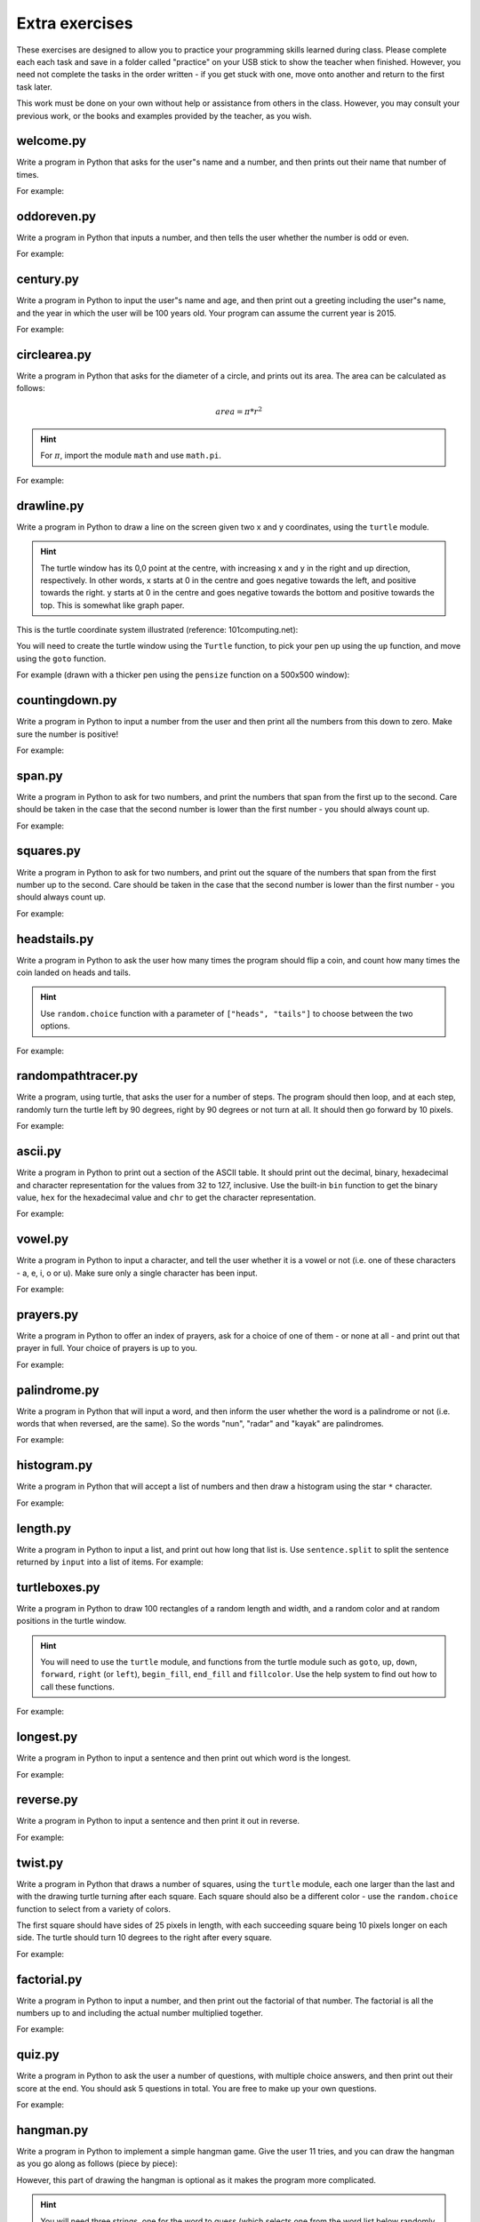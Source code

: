 Extra exercises
===============

These exercises are designed to allow you to practice your programming skills learned during class.  Please complete each each task and save in a folder called "practice" on your USB stick to show the teacher when finished.  However, you need not complete the tasks in the order written - if you get stuck with one, move onto another and return to the first task later.

This work must be done on your own without help or assistance from others in the class.  However, you may consult your previous work, or the books and examples provided by the teacher, as you wish.

welcome.py
----------

Write a program in Python that asks for the user"s name and a number, and then prints out their name that number of times.

For example:

.. code-block:: none
    :pythontest: off

    What is your name? Snoopy
    How many times should I print your name: 5
    Snoopy Snoopy Snoopy Snoopy Snoopy


oddoreven.py
------------

Write a program in Python that inputs a number, and then tells the user whether the number is odd or even.

For example:

.. code-block:: none
    :pythontest: off

    Please input a number: 17
    The number 17 is odd.

    Please input a number: 42
    The number 42 is even.


century.py
----------

Write a program in Python to input the user"s name and age, and then print out a greeting including the user"s name, and the year in which the user will be 100 years old.  Your program can assume the current year is 2015.

For example:

.. code-block:: none
    :pythontest: off

    What is your name: Fred
    How old are you? 99
    Hello Fred you will be 100 in 2016

    What is your name: Bob
    How old are you? 20
    Hello Bob you will be 100 in 2095


circlearea.py
-------------

Write a program in Python that asks for the diameter of a circle, and prints out its area.  The area can be calculated as follows:

.. math:: area = \pi * r^2

.. hint:: For :math:`\pi`, import the module ``math`` and use ``math.pi``.

For example:

.. code-block:: none
    :pythontest: off

    Please enter the diameter of the circle: 12
    The area is: 113.10


drawline.py
-----------

Write a program in Python to draw a line on the screen given two x and y coordinates, using the ``turtle`` module.

.. hint:: The turtle window has its 0,0 point at the centre, with increasing x and y in the right and up direction, respectively.  In other words, x starts at 0 in the centre and goes negative towards the left, and positive towards the right.  y starts at 0 in the centre and goes negative towards the bottom and positive towards the top.  This is somewhat like graph paper.

This is the turtle coordinate system illustrated (reference: 101computing.net):

.. image:: /images/extraex/image02.png
    :width: 200pt
    :align: center

You will need to create the turtle window using the ``Turtle`` function, to pick your pen up using the ``up`` function, and move using the ``goto`` function.

For example (drawn with a thicker pen using the ``pensize`` function on a 500x500 window):

.. code-block:: none
    :pythontest: off

    From where should the line start? -100 -200
    And to where should the line end? 275 175

.. image:: /images/extraex/image07.png
    :width: 200pt
    :align: center


countingdown.py
---------------

Write a program in Python to input a number from the user and then print all the numbers from this down to zero.  Make sure the number is positive!

For example:

.. code-block:: none
    :pythontest: off

    Please input a number: 10
    10
    9
    8
    7
    6
    5
    4
    3
    2
    1
    0


span.py
-------

Write a program in Python to ask for two numbers, and print the numbers that span from the first up to the second.  Care should be taken in the case that the second number is lower than the first number - you should always count up.

For example:

.. code-block:: none
    :pythontest: off

    Please input your first number: 10
    Please input your second number: 20
    The span of numbers are:
    10
    11
    12
    13
    14
    15
    16
    17
    18
    19


squares.py
----------

Write a program in Python to ask for two numbers, and print out the square of the numbers that span from the first number up to the second.  Care should be taken in the case that the second number is lower than the first number - you should always count up.

For example:

.. code-block:: none
    :pythontest: off

    Please input your first number: 10
    Please input your second number: 20
    The square numbers between those numbers are:
    100
    121
    144
    169
    196
    225
    256
    289
    324
    361


headstails.py
-------------

Write a program in Python to ask the user how many times the program should flip a coin, and count how many times the coin landed on heads and tails.

.. hint:: Use ``random.choice`` function with a parameter of ``["heads", "tails"]`` to choose between the two options.

For example:

.. code-block:: none
    :pythontest: off

    How many times should I flip the coin? 1000
    The number of heads totalled 459 and the number of tails totalled 541


randompathtracer.py
-------------------

Write a program, using turtle, that asks the user for a number of steps. The program should then loop, and at each step, randomly turn the turtle left by 90 degrees, right by 90 degrees or not turn at all. It should then go forward by 10 pixels.

For example:

.. code-block:: none
    :pythontest: off

    How many steps should I draw? 500

.. image:: /images/extraex/image00.png
    :width: 200pt
    :align: center


ascii.py
--------

Write a program in Python to print out a section of the ASCII table.  It should print out the decimal, binary, hexadecimal and character representation for the values from 32 to 127, inclusive.  Use the built-in ``bin`` function to get the binary value, ``hex`` for the hexadecimal value and ``chr`` to get the character representation.

For example:

.. code-block:: none
    :pythontest: off

    32    0b100000    0x20     
    33    0b100001    0x21    !
    34    0b100010    0x22    "
    35    0b100011    0x23    #
    36    0b100100    0x24    $
    37    0b100101    0x25    %
    38    0b100110    0x26    &
    39    0b100111    0x27    '
    40    0b101000    0x28    (
    41    0b101001    0x29    )
    42    0b101010    0x2a    *
    43    0b101011    0x2b    +
    44    0b101100    0x2c    ,
    45    0b101101    0x2d    -
    46    0b101110    0x2e    .
    47    0b101111    0x2f    /
    48    0b110000    0x30    0
    49    0b110001    0x31    1
    50    0b110010    0x32    2
    51    0b110011    0x33    3
    52    0b110100    0x34    4
    53    0b110101    0x35    5
    54    0b110110    0x36    6
    55    0b110111    0x37    7
    56    0b111000    0x38    8
    57    0b111001    0x39    9
    58    0b111010    0x3a    :
    59    0b111011    0x3b    ;
    60    0b111100    0x3c    <
    61    0b111101    0x3d    =
    62    0b111110    0x3e    >
    63    0b111111    0x3f    ?
    64    0b1000000    0x40    @
    65    0b1000001    0x41    A
    66    0b1000010    0x42    B
    67    0b1000011    0x43    C
    68    0b1000100    0x44    D
    69    0b1000101    0x45    E
    70    0b1000110    0x46    F
    71    0b1000111    0x47    G
    72    0b1001000    0x48    H
    73    0b1001001    0x49    I
    74    0b1001010    0x4a    J
    75    0b1001011    0x4b    K
    76    0b1001100    0x4c    L
    77    0b1001101    0x4d    M
    78    0b1001110    0x4e    N
    79    0b1001111    0x4f    O
    80    0b1010000    0x50    P
    81    0b1010001    0x51    Q
    82    0b1010010    0x52    R
    83    0b1010011    0x53    S
    84    0b1010100    0x54    T
    85    0b1010101    0x55    U
    86    0b1010110    0x56    V
    87    0b1010111    0x57    W
    88    0b1011000    0x58    X
    89    0b1011001    0x59    Y
    90    0b1011010    0x5a    Z
    91    0b1011011    0x5b    [
    92    0b1011100    0x5c    \
    93    0b1011101    0x5d    ]
    94    0b1011110    0x5e    ^
    95    0b1011111    0x5f    _
    96    0b1100000    0x60    `
    97    0b1100001    0x61    a
    98    0b1100010    0x62    b
    99    0b1100011    0x63    c
    100    0b1100100    0x64    d
    101    0b1100101    0x65    e
    102    0b1100110    0x66    f
    103    0b1100111    0x67    g
    104    0b1101000    0x68    h
    105    0b1101001    0x69    i
    106    0b1101010    0x6a    j
    107    0b1101011    0x6b    k
    108    0b1101100    0x6c    l
    109    0b1101101    0x6d    m
    110    0b1101110    0x6e    n
    111    0b1101111    0x6f    o
    112    0b1110000    0x70    p
    113    0b1110001    0x71    q
    114    0b1110010    0x72    r
    115    0b1110011    0x73    s
    116    0b1110100    0x74    t
    117    0b1110101    0x75    u
    118    0b1110110    0x76    v
    119    0b1110111    0x77    w
    120    0b1111000    0x78    x
    121    0b1111001    0x79    y
    122    0b1111010    0x7a    z
    123    0b1111011    0x7b    {
    124    0b1111100    0x7c    |
    125    0b1111101    0x7d    }
    126    0b1111110    0x7e    ~
    127    0b1111111    0x7f 


vowel.py
--------

Write a program in Python to input a character, and tell the user whether it is a vowel or not (i.e. one of these characters - a, e, i, o or u).  Make sure only a single character has been input.

For example:

.. code-block:: none
    :pythontest: off

    Please type one character from the alphabet: a
    The letter a is a vowel!

    Please type one character from the alphabet: z
    The letter z is not a vowel!

    Please type one character from the alphabet: E
    The letter E is a vowel!


prayers.py
----------

Write a program in Python to offer an index of prayers, ask for a choice of one of them - or none at all - and print out that prayer in full.  Your choice of prayers is up to you.

For example:

.. code-block:: none
    :pythontest: off

    The choice of prayers is as follows:

    1) Apostles Creed, 2) Our Father, 3) Hail Mary, 4) Glory Be,
    5) Hail Holy Queen, 6) Exit

    What is your choice? 3
    Hail Mary, full of grace, the Lord is with thee; blessed art thou
    amongst women, and blessed is the fruit of thy womb, Jesus. Holy Mary,
    Mother of God, pray for us sinners, now and at the hour of death. Amen


palindrome.py
-------------

Write a program in Python that will input a word, and then inform the user whether the word is a palindrome or not (i.e. words that when reversed, are the same).  So the words "nun", "radar" and "kayak" are palindromes.

For example:

.. code-block:: none
    :pythontest: off

    Input a word: bob
    The word bob is a palindrome!

    Input a word: fred
    The word fred is not a palindrome

histogram.py
------------

Write a program in Python that will accept a list of numbers and then draw a histogram using the star ``*`` character.

For example:

.. code-block:: none
    :pythontest: off

    Input the numbers for the histogram: 1, 3, 5, 4

    Here is the histogram for the numbers 1, 3, 5, 4:
    *
    ***
    *****
    ****


length.py
---------

Write a program in Python to input a list, and print out how long that list is.  Use ``sentence.split`` to split the sentence returned by ``input`` into a list of items.
For example:

.. code-block:: none
    :pythontest: off

    Please input your sentence: a b c 1 2 3
    The number of items in your sentence is: 6

    Please input your sentence: monday tuesday wednesday
    The number of items in your sentence is: 3


turtleboxes.py
--------------

Write a program in Python to draw 100 rectangles of a random length and width, and a random color and at random positions in the turtle window.

.. hint:: You will need to use the ``turtle`` module, and functions from the turtle module such as ``goto``, ``up``, ``down``, ``forward``, ``right`` (or ``left``), ``begin_fill``, ``end_fill`` and ``fillcolor``.  Use the help system to find out how to call these functions.

For example:

.. image:: /images/extraex/image04.png
    :width: 200pt
    :align: center


longest.py
----------

Write a program in Python to input a sentence and then print out which word is the longest.

For example:

.. code-block:: none
    :pythontest: off

    Please input your sentence: The quick fox jumped over the lazy dog
    The longest word in that sentence is: jumped


reverse.py
----------

Write a program in Python to input a sentence and then print it out in reverse.

For example:

.. code-block:: none
    :pythontest: off

    Please input your sentence: mary had a little lamb
    The reverse of your sentence is: bmal elttil a dah yram


twist.py
--------

Write a program in Python that draws a number of squares, using the ``turtle`` module, each one larger than the last and with the drawing turtle turning after each square.  Each square should also be a different color - use the ``random.choice`` function to select from a variety of colors.

The first square should have sides of 25 pixels in length, with each succeeding square being 10 pixels longer on each side.  The turtle should turn 10 degrees to the right after every square.

For example:


.. image:: /images/extraex/image05.png
    :width: 200pt
    :align: center


factorial.py
------------

Write a program in Python to input a number, and then print out the factorial of that number.  The factorial is all the numbers up to and including the actual number multiplied together.

For example:

.. code-block:: none
    :pythontest: off

    Please input your number: 6
    The factorial of 6 is 720

    Please input your number: 10
    The factorial of 10 is 3628800


quiz.py
-------

Write a program in Python to ask the user a number of questions, with multiple choice answers, and then print out their score at the end.  You should ask 5 questions in total.  You are free to make up your own questions.

For example:

.. code-block:: none
    :pythontest: off

    Welcome to the QUIZ program!

    Question 1: Who won the football world cup in 1970?
    a) England b) Brazil c) West Germany d) Italy
    Your answer: b
    Correct!

    Question 2: Who won the Formula 1 world championship in 2008?
    a) Michael Schumacher b) Fernando Alonso c) Lewis Hamilton d) Niki Lauda
    Your answer: c
    Correct!

    Question 3: Who has won the most Wimbledon tennis titles?
    a) Roger Federer b) Boris Becker c) Andre Agassi d) Pete Sampras
    Your answer: d
    Incorrect, it is a!

    Question 4: Who has won the most Rugby World Cups?
    a) South Africa b) Australia c) New Zealand d) all three
    Your answer: b
    Incorrect, it is d!

    Question 5: Who has won the most Olympic medals?
    a) Michael Phelps b) Carl Lewis c) Usain Bolt d) Steve Redgrave
    Your answer: a
    Correct!

    Well done - you got 3 out of 5!


hangman.py
----------

Write a program in Python to implement a simple hangman game.  Give the user 11 tries, and you can draw the hangman as you go along as follows (piece by piece):

.. code-block:: none
    :pythontest: off

     _______
     |/    |
     |     O   
     |    /|\
     |    / \
    ---

However, this part of drawing the hangman is optional as it makes the program more complicated.

.. hint::
    You will need three strings, one for the word to guess (which selects one from the word list below randomly using the ``random.choice`` function), one containing the letters guessed so far, and one for the letters not in the word being guesses.  You can add onto a string by doing the following::

        string_name = string_name + character_entered

You may use the following as your word list, or create your own::

    WORD_LIST = ['adult', 'aeroplane', 'air', 'aircraft', 'airforce',
    'airport', 'album', 'alphabet', 'apple', 'arm', 'army', 'baby',
    'backpack', 'balloon', 'banana', 'bank', 'barbecue', 'bathroom',
    'bathtub', 'bed', 'bed', 'bee', 'bible', 'bible', 'bird', 'bomb', 'book',
    'boss', 'bottle', 'bowl', 'box', 'boy', 'brain', 'bridge', 'butterfly',
    'button', 'cappuccino', 'car', 'carpet', 'carrot', 'cave', 'chair',
    'chess', 'chief', 'child', 'chisel', 'chocolates', 'church', 'church',
    'circle', 'circus', 'circus', 'clock', 'clown', 'coffee', 'comet',
    'compass', 'computer', 'crystal', 'cup', 'cycle', 'database', 'desk',
    'diamond', 'dress', 'drill', 'drink', 'drum', 'dung', 'ears', 'earth',
    'egg', 'electricity', 'elephant', 'eraser', 'explosive', 'eyes',
    'family', 'fan', 'feather', 'festival', 'film', 'finger', 'fire',
    'floodlight', 'flower', 'foot', 'fork', 'freeway', 'fruit', 'fungus',
    'game', 'garden', 'gas', 'gate', 'gemstone', 'girl', 'gloves', 'god',
    'grapes', 'guitar', 'hammer', 'hat', 'hieroglyph', 'highway',
    'horoscope', 'horse', 'hose', 'ice', 'insect', 'jet', 'junk',
    'kaleidoscope', 'kitchen', 'knife', 'leather', 'leg', 'library',
    'liquid', 'magnet', 'man', 'map', 'maze', 'meat', 'meteor', 'microscope',
    'milk', 'milkshake', 'mist', 'money', 'monster', 'mosquito', 'mouth',
    'nail', 'navy', 'necklace', 'needle', 'onion', 'paintbrush', 'parts',
    'parachute', 'passport', 'pebble', 'pendulum', 'pepper', 'perfume',
    'pillow', 'plane', 'planet', 'pocket', 'potato', 'printer', 'prison',
    'pyramid', 'radar', 'rainbow', 'record', 'restaurant', 'rifle', 'ring',
    'robot', 'rock', 'rocket', 'roof', 'room', 'rope', 'saddle', 'salt',
    'sandpaper', 'sandwich', 'satellite', 'school', 'ship', 'shoes', 'shop',
    'shower', 'signature', 'skeleton', 'slave', 'snail', 'software', 'solid',
    'space', 'spectrum', 'sphere', 'spice', 'spiral', 'spoon', 'sport',
    'square', 'staircase', 'star', 'stomach', 'sun', 'sunglasses',
    'surveyor', 'swimming', 'sword', 'table', 'tapestry', 'teeth',
    'telescope', 'television', 'tennis', 'thermometer', 'tiger', 'toilet',
    'tongue', 'torch', 'torpedo', 'train', 'treadmill', 'triangle', 'tunnel',
    'typewriter', 'umbrella', 'vacuum', 'vampire', 'videotape', 'vulture',
    'water', 'weapon', 'web', 'wheelchair', 'window', 'woman', 'worm']


checkerboard.py
---------------

Write a program in Python to input a number, and then draw - using the ``turtle`` module - a checkerboard with that number of squares across.

.. hint:: Use the ``turtle`` module, and to see what turtle offers you, type ``dir(turtle)`` in the interactive shell to see the available functions.  You can use the ``turtle.setup`` function set arrange a square window for drawing.

For example:

.. code-block:: none
    :pythontest: off

    Please input the number of squares across: 4


.. image:: /images/extraex/image08.png
    :width: 200pt
    :align: center

.. code-block:: none
    :pythontest: off

    Please input the number of squares across: 20


.. image:: /images/extraex/image03.png
    :width: 200pt
    :align: center


prime.py
--------

Write a program in Python to input a number, and then tell the user whether the number is prime or not.

.. note:: A prime number is a number only divisible by 1 and itself - assume 1 is not prime, and 2 is prime.

For example:

.. code-block:: none
    :pythontest: off

    Please input your number: 50
    The number 50 is not prime.

    Please input your number: 29
    The number 29 is prime.


factors.py
----------

Write a program in Python to input a number, and then print outs the factors of that number.

For example:

.. code-block:: none
    :pythontest: off

    Please input your number: 20
    The factors of 20 are: 1, 2, 4, 5, 10, 20


turtlehistogram.py
------------------

Write a program in Python to allow the user to input a list of numbers, separated by spaces. Then, using turtle, draw a vertical histogram, with alternating colors, representing those numbers.

For example:

.. code-block:: none
    :pythontest: off

    Enter the numbers for the histogram: 1 1 2 5 10 20 35 25 12 4 2 1 1

.. image:: /images/extraex/image09.png
    :width: 200pt
    :align: center


kiosk.py
--------

Write a program in Python that lists a set of products and their prices and allows the user to pick a number.  The program should then print out the price of the item chosen.

For example:

.. code-block:: none
    :pythontest: off

    1 Coke        50p
    2 Fanta       45p
    3 Pepsi       55p
    4 Sprite      40p
    5 Dr Pepper   60p
    Your choice: 3
    That's 55 pence please!

.. hint:: You can store your items in a list of items, with the name in the first field and the price in the second field of each item::

        [["1 Coke", 50], ["2 Fanta", 40], ["3 Pepsi", 55],
        ["4 Sprite", 40], ["Dr Pepper", 60]]


order.py
--------

Expand on the previous program to allow the user to enter a number of choices, the money they are entering, and finally the change they should get.

For example:

.. code-block:: none
    :pythontest: off

    1 Coke        50p
    2 Fanta       45p
    3 Pepsi       55p
    4 Sprite      40p
    5 Dr Pepper   60p
    Your choice: 2 3
    Your total is 100 pence
    Please enter your money: 500
    Your change is 400 pence

Again, use the ``numbers.split`` command to split the original string input into a list of entries.  The list you used in the previous practice can be used again for this program.


brackets.py
-----------

Write a program in Python that reads in a sentence, and prints out whether the number of brackets match or not.  You will need to account for brackets out of order as well, for example ``")("``, instead of ``"()"``.

For example:

.. code-block:: none
    :pythontest: off

    Please input your sentence to perform a bracket match: (5 + 10) / (8 / 2
    That sentence does not have matching brackets!

    Please input your sentence: 5 + 2) / (5
    That sentence does not have matching brackets!

    Please input your sentence: (1 + 2) * (3 + 4)
    That sentence does have matching brackets!

    Please input your sentence: ((10 * 2) + ((8 / 4) - 1))
    That sentence does have matching brackets!


calc.py
-------

Write a program in Python to give the user sums to perform until he types the word "quit".  Randomly chose two numbers between 1 and 10, and one operator of either addition, subtraction, division or multiplication.  Use ``random.randrange`` function to choose the number, and also to select between your operator (1 for addition, 2 for subtraction, and so on).

For example:

.. code-block:: none
    :pythontest: off

    What is 10 + 5? 15
    Correct, it is 15!

    What is 8 * 2? 15
    Wrong, it is 16!

    What is 8 - 4? 4
    Correct, it is 4!

    What is 10 / 2? quit
    Goodbye!


compound.py
-----------

Write a program in Python to ask the user the amount of money to invest, the interest rate per year and the number of years, and then print out total per year and the total interest earned over the investment period.

For example:

.. code-block:: none
    :pythontest: off

    Please input the amount: 1000
    And what is the loan period in years: 10
    And finally, what is the interest rate per year in percent: 5

    Total now: £1050.00 after 1 years
    Total now: £1102.50 after 2 years
    Total now: £1157.62 after 3 years
    Total now: £1215.51 after 4 years
    Total now: £1276.28 after 5 years
    Total now: £1340.10 after 6 years
    Total now: £1407.10 after 7 years
    Total now: £1477.46 after 8 years
    Total now: £1551.33 after 9 years
    Total now: £1628.89 after 10 years
    Interest earned: £628.89 over 10 years


temprange.py
------------

Write a program in Python to ask for the start temperature, the end temperature, the type (whether celsius or fahrenheit), and then print out the conversion from one to the other at every degree from the start to the end.

.. pythontest:: off

Remember to convert from celsius to fahrenheit, you need to use this formula::

    fahrenheit = (9 / 5.0) * celsius + 32

and to go from fahrenheit to celsius you use this formula::

    celsius = (5.0 / 9) * (fahrenheit - 32)

.. pythontest:: on

For example:

.. code-block:: none
    :pythontest: off

    What is the start temperature: 20
    And what is the end temperature: 50
    and finally, what is your reading in, celsius or fahrenheit? celsius

    Celsius 20 in Fahrenheit is 68
    Celsius 21 in Fahrenheit is 69
    Celsius 22 in Fahrenheit is 71
    Celsius 23 in Fahrenheit is 73
    Celsius 24 in Fahrenheit is 75
    Celsius 25 in Fahrenheit is 77
    Celsius 26 in Fahrenheit is 78
    Celsius 27 in Fahrenheit is 80
    Celsius 28 in Fahrenheit is 82
    Celsius 29 in Fahrenheit is 84
    Celsius 30 in Fahrenheit is 86
    Celsius 31 in Fahrenheit is 87
    Celsius 32 in Fahrenheit is 89
    Celsius 33 in Fahrenheit is 91
    Celsius 34 in Fahrenheit is 93
    Celsius 35 in Fahrenheit is 95
    Celsius 36 in Fahrenheit is 96
    Celsius 37 in Fahrenheit is 98
    Celsius 38 in Fahrenheit is 100
    Celsius 39 in Fahrenheit is 102
    Celsius 40 in Fahrenheit is 104
    Celsius 41 in Fahrenheit is 105
    Celsius 42 in Fahrenheit is 107
    Celsius 43 in Fahrenheit is 109
    Celsius 44 in Fahrenheit is 111
    Celsius 45 in Fahrenheit is 113
    Celsius 46 in Fahrenheit is 114
    Celsius 47 in Fahrenheit is 116
    Celsius 48 in Fahrenheit is 118
    Celsius 49 in Fahrenheit is 120
    Celsius 50 in Fahrenheit is 122


cipher.py
---------

Write a program in Python to read in a sentence, and then print it out with each letter shifted back by three (a Caesar cipher).  So, "a" will become "x", "b" will become "y", "c" will become "z", "d" becomes "a", and so on until "z" becomes "w".  You can ignore all letters apart from lowercase ones ("a" to "z") and print them out unchanged (e.g. spaces).

Having printed out the encoded message, the program should then decode it so that each letter is shifted forwards by three, and then print out the result.  Obviously, the decoded message should be the same as the one originally input by the user in the first place.

.. hint:: Use the ``ord`` function to get the numerical representation of a letter, and ``chr`` to convert them back to their character representation.  Use ``string.ascii_lowercase`` as a shortcut for the lowercase alphabet, although you will have to import the ``string`` module first.

For example:

.. code-block:: none
    :pythontest: off

    Please input your sentence to encode: mary had a little lamb
    The encoded sentence is: jxov exa x ifqqib ixjy
    The decoded sentence is: mary had a little lamb


turtlebattleship.py
-------------------

Write a program that, until the user hits the ship, does:

Draws a checkerboard board using turtle. The unbombarded squares should be left white, misses colored blue (or some other symbol) and hit squares colored red (or some other symbol).
The user should then be asked for an x, y coordinate for his shot.

At the end, the board should be drawn one last time, then the program should wait for the user to quit.

For example:

.. image:: /images/extraex/image10.png
    :width: 200pt
    :align: center

.. code-block:: none
    :pythontest: off

    What is your move in the form 'x y'? 3 4

.. image:: /images/extraex/image01.png
    :width: 200pt
    :align: center

.. code-block:: none
    :pythontest: off

    What is your move in the form 'x y'? 1 1

.. image:: /images/extraex/image06.png
    :width: 200pt
    :align: center

.. code-block:: none
    :pythontest: off

    You sunk me, press enter to quit...
